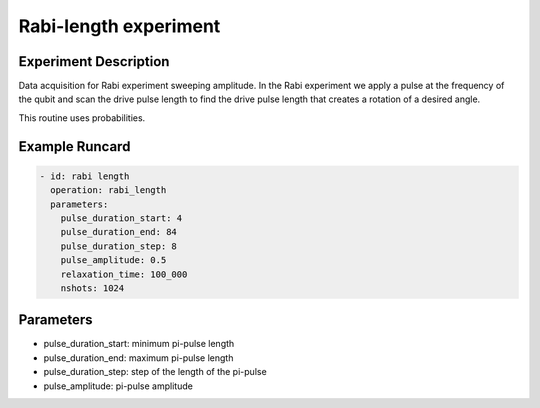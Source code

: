 Rabi-length experiment
======================

Experiment Description
----------------------

Data acquisition for Rabi experiment sweeping amplitude.
In the Rabi experiment we apply a pulse at the frequency of the qubit and scan the drive pulse length to find the drive pulse length that creates a rotation of a desired angle.

This routine uses probabilities.

Example Runcard
---------------

.. code-block::

    - id: rabi length
      operation: rabi_length
      parameters:
        pulse_duration_start: 4
        pulse_duration_end: 84
        pulse_duration_step: 8
        pulse_amplitude: 0.5
        relaxation_time: 100_000
        nshots: 1024

Parameters
----------

- pulse_duration_start: minimum pi-pulse length
- pulse_duration_end: maximum pi-pulse length
- pulse_duration_step: step of the length of the pi-pulse
- pulse_amplitude: pi-pulse amplitude
